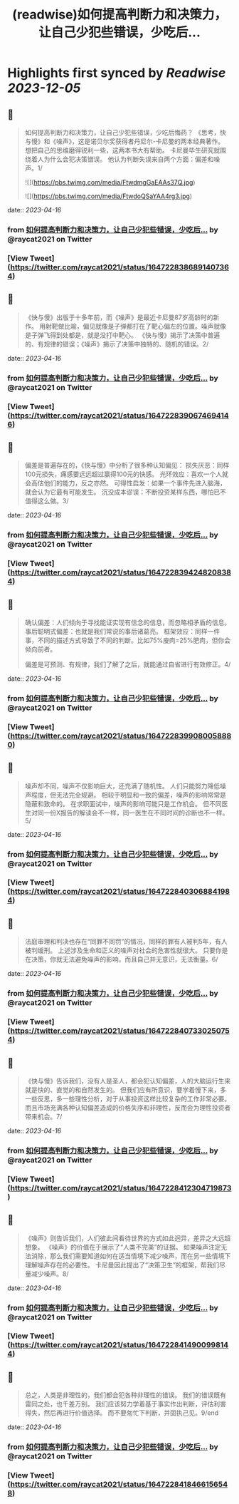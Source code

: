 :PROPERTIES:
:title: (readwise)如何提高判断力和决策力，让自己少犯些错误，少吃后...
:END:

:PROPERTIES:
:author: [[raycat2021 on Twitter]]
:full-title: "如何提高判断力和决策力，让自己少犯些错误，少吃后..."
:category: [[tweets]]
:url: https://twitter.com/raycat2021/status/1647228386891407364
:image-url: https://pbs.twimg.com/profile_images/1593960369914933248/IWhkfyKB.jpg
:END:

* Highlights first synced by [[Readwise]] [[2023-12-05]]
** 📌
#+BEGIN_QUOTE
如何提高判断力和决策力，让自己少犯些错误，少吃后悔药？
《思考，快与慢》和《噪声》，这是诺贝尔奖获得者丹尼尔-卡尼曼的两本经典著作。
想把自己的思维磨得锐利一些，这两本书大有帮助。
卡尼曼毕生研究就围绕着人为什么会犯决策错误。
他认为判断失误来自两个方面：偏差和噪声。1/ 

![](https://pbs.twimg.com/media/FtwdmgGaEAAs37Q.jpg) 

![](https://pbs.twimg.com/media/FtwdoQSaYAA4rg3.jpg) 
#+END_QUOTE
    date:: [[2023-04-16]]
*** from _如何提高判断力和决策力，让自己少犯些错误，少吃后..._ by @raycat2021 on Twitter
*** [View Tweet](https://twitter.com/raycat2021/status/1647228386891407364)
** 📌
#+BEGIN_QUOTE
《快与慢》出版于十多年前，而《噪声》是最近卡尼曼87岁高龄时的新作。
用射靶做比喻，偏见就像是子弹都打在了靶心偏左的位置。噪声就像是子弹飞得到处都是，就是没打中靶心。
《快与慢》揭示了决策中普遍的、有规律的错误；《噪声》揭示了决策中独特的、随机的错误。2/ 
#+END_QUOTE
    date:: [[2023-04-16]]
*** from _如何提高判断力和决策力，让自己少犯些错误，少吃后..._ by @raycat2021 on Twitter
*** [View Tweet](https://twitter.com/raycat2021/status/1647228390674694146)
** 📌
#+BEGIN_QUOTE
偏差是普遍存在的，《快与慢》中分析了很多种认知偏见：
损失厌恶：同样100元损失，痛感要远远超过赢得100元的快感。
光环效应：喜欢一个人就会高估他们的能力，反之亦然。
可得性启发：如果一个事件先进入脑海，就会认为它最有可能发生。
沉没成本谬误：不断投资某样东西，哪怕已不值得这么做。3/ 
#+END_QUOTE
    date:: [[2023-04-16]]
*** from _如何提高判断力和决策力，让自己少犯些错误，少吃后..._ by @raycat2021 on Twitter
*** [View Tweet](https://twitter.com/raycat2021/status/1647228394248208384)
** 📌
#+BEGIN_QUOTE
确认偏差：人们倾向于寻找能证实现有信念的信息，而忽略相矛盾的信息。
事后聪明式偏差：也就是我们常说的事后诸葛亮。
框架效应：同样一件事，不同的描述方式导致了不同的判断。比如75%廋肉=25%肥肉，但你会倾向前者。

偏差是可预测、有规律，我们了解了之后，就能通过自省进行有效修正。4/ 
#+END_QUOTE
    date:: [[2023-04-16]]
*** from _如何提高判断力和决策力，让自己少犯些错误，少吃后..._ by @raycat2021 on Twitter
*** [View Tweet](https://twitter.com/raycat2021/status/1647228399080058880)
** 📌
#+BEGIN_QUOTE
噪声却不同，噪声不仅影响巨大，还充满了随机性。
人们只能努力降低噪声程度，但无法完全规避。
相较于明显和一致的偏差，噪声的影响常常是隐蔽和致命的。
在求职面试中，噪声的影响可能只是工作机会。
但不同医生对同一份X报告的解读会不一样，同一医生在不同时间的诊断也不一样。5/ 
#+END_QUOTE
    date:: [[2023-04-16]]
*** from _如何提高判断力和决策力，让自己少犯些错误，少吃后..._ by @raycat2021 on Twitter
*** [View Tweet](https://twitter.com/raycat2021/status/1647228403068841984)
** 📌
#+BEGIN_QUOTE
法庭审理和判决也存在“同罪不同罚”的情况，同样的罪有人被判5年，有人被判缓刑。
上述涉及生命和正义的噪声对社会的危害性就很大。
只要你是在决策，你就无法避免噪声的影响，而且自己并无意识，无法衡量。6/ 
#+END_QUOTE
    date:: [[2023-04-16]]
*** from _如何提高判断力和决策力，让自己少犯些错误，少吃后..._ by @raycat2021 on Twitter
*** [View Tweet](https://twitter.com/raycat2021/status/1647228407330250754)
** 📌
#+BEGIN_QUOTE
《快与慢》告诉我们，没有人是圣人，都会犯认知偏差，人的大脑运行生来就是快的、直觉的和自然发生的。
但我们应有所意识，要学着慢下来，多一些反思，多一些理性分析，对于从事投资这样比较复杂的工作非常必要。
而且市场充满各种认知偏差造成的价格失序和非理性，反而会为理性投资者带来机会。7/ 
#+END_QUOTE
    date:: [[2023-04-16]]
*** from _如何提高判断力和决策力，让自己少犯些错误，少吃后..._ by @raycat2021 on Twitter
*** [View Tweet](https://twitter.com/raycat2021/status/1647228412304719873)
** 📌
#+BEGIN_QUOTE
《噪声》则告诉我们，人们彼此间看待世界的方式如此迥异，差异之大远超想象。
《噪声》的价值在于展示了“人类不完美”的证据。
如果噪声注定无法消除，那么我们需要知道如何在适当情境下减少噪声，而在另一些情境下理解噪声存在的必要性。
卡尼曼因此提出了“决策卫生”的框架，帮我们尽量减少噪声。8/ 
#+END_QUOTE
    date:: [[2023-04-16]]
*** from _如何提高判断力和决策力，让自己少犯些错误，少吃后..._ by @raycat2021 on Twitter
*** [View Tweet](https://twitter.com/raycat2021/status/1647228414900998144)
** 📌
#+BEGIN_QUOTE
总之，人类是非理性的，我们都会犯各种非理性的错误。
我们的错误既有雷同之处，也千差万别。
我们应该努力学着基于事实作出判断，评估利害得失，然后再进行价值选择。
而不要匆忙下判断，并固执己见。9/end 
#+END_QUOTE
    date:: [[2023-04-16]]
*** from _如何提高判断力和决策力，让自己少犯些错误，少吃后..._ by @raycat2021 on Twitter
*** [View Tweet](https://twitter.com/raycat2021/status/1647228418466156548)